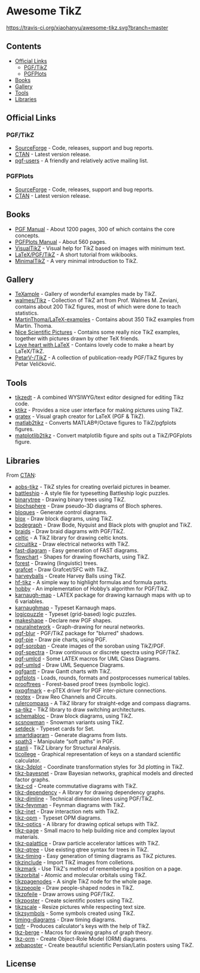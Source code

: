 * Awesome TikZ

[[http://awesome.es][https://cdn.rawgit.com/sindresorhus/awesome/master/media/badge.svg]]
[[https://travis-ci.org/xiaohanyu/awesome-tikz][https://travis-ci.org/xiaohanyu/awesome-tikz.svg?branch=master]]

** Contents

- [[#official-links][Official Links]]
  - [[#pgftikz][PGF/TikZ]]
  - [[#pgfplots][PGFPlots]]
- [[#books][Books]]
- [[#gallery][Gallery]]
- [[#tools][Tools]]
- [[#libraries][Libraries]]

** Official Links

*** PGF/TikZ

- [[https://sourceforge.net/projects/pgf/][SourceForge]]  - Code, releases, support and bug reports.
- [[https://www.ctan.org/pkg/pgf][CTAN]]         - Latest version release.
- [[https://sourceforge.net/p/pgf/mailman/pgf-users/][pgf-users]]    - A friendly and relatively active mailing list.

*** PGFPlots

- [[http://pgfplots.sourceforge.net/][SourceForge]]  - Code, releases, support and bug reports.
- [[https://www.ctan.org/pkg/pgfplots][CTAN]]         - Latest version release.

** Books

- [[http://mirrors.ctan.org/graphics/pgf/base/doc/pgfmanual.pdf][PGF Manual]]       - About 1200 pages, 300 of which contains the core concepts.
- [[http://mirrors.ctan.org/graphics/pgf/contrib/pgfplots/doc/pgfplots.pdf][PGFPlots Manual]]  - About 560 pages.
- [[https://www.ctan.org/pkg/visualtikz][VisualTikZ]]       - Visual help for TikZ based on images with minimum text.
- [[https://en.wikibooks.org/wiki/LaTeX/PGF/TikZ][LaTeX/PGF/TikZ]]   - A short tutorial from wikibooks.
- [[http://cremeronline.com/LaTeX/minimaltikz.pdf][MinimalTikZ]]      - A very minimal introduction to TikZ.

** Gallery

- [[http://www.texample.net/tikz/][TeXample]]                    - Gallery of wonderful examples made by TikZ.
- [[https://github.com/walmes/Tikz][walmes/Tikz]]                 - Collection of TikZ art from Prof. Walmes M. Zeviani,
  contains about 200 TikZ figures, most of which were done to teach statistics.
- [[https://github.com/MartinThoma/LaTeX-examples/tree/master/tikz][MartinThoma/LaTeX-examples]]  - Contains about 350 TikZ examples from Martin.
  Thoma.
- [[https://tex.stackexchange.com/questions/158668/nice-scientific-pictures-show-off][Nice Scientific Pictures]]    - Contains some really nice TikZ examples, together
  with pictures drawn by other TeX friends.
- [[https://tex.stackexchange.com/questions/139733/can-we-make-a-love-heart-with-latex][Love heart with LaTeX]]       - Contains lovely code to make a heart by LaTeX/TikZ.
- [[https://github.com/PetarV-/TikZ][PetarV-/TikZ]]                - A collection of publication-ready PGF/TikZ figures by Petar Veličković.

** Tools

- [[http://www.tikzedt.org/][tikzedt]]          - A combined WYSIWYG/text editor designed for editing Tikz code.
- [[https://github.com/fhackenberger/ktikz][ktikz]]            - Provides a nice user interface for making pictures using TikZ.
- [[https://sourceforge.net/projects/gratex/][gratex]]           - Visual graph creator for LaTeX (PGF & TikZ).
- [[https://github.com/matlab2tikz/matlab2tikz][matlab2tikz]]      - Converts MATLAB®/Octave figures to TikZ/pgfplots figures.
- [[https://github.com/nschloe/matplotlib2tikz][matplotlib2tikz]]  - Convert matplotlib figure and spits out a TikZ/PGFplots figure.

** Libraries

From [[http://www.ctan.org/tex-archive/graphics/pgf/contrib/][CTAN]]:

- [[http://www.ctan.org/tex-archive/graphics/pgf/contrib/aobs-tikz][aobs-tikz]]        - TikZ styles for creating overlaid pictures in beamer.
- [[http://www.ctan.org/tex-archive/graphics/pgf/contrib/battleship][battleship]]       - A style file for typesetting Battleship logic puzzles.
- [[http://www.ctan.org/tex-archive/graphics/pgf/contrib/binarytree][binarytree]]       - Drawing binary trees using TikZ.
- [[http://www.ctan.org/tex-archive/graphics/pgf/contrib/blochsphere][blochsphere]]      - Draw pseudo-3D diagrams of Bloch spheres.
- [[http://www.ctan.org/tex-archive/graphics/pgf/contrib/bloques][bloques]]          - Generate control diagrams.
- [[http://www.ctan.org/tex-archive/graphics/pgf/contrib/blox][blox]]             - Draw block diagrams, using TikZ.
- [[http://www.ctan.org/tex-archive/graphics/pgf/contrib/bodegraph][bodegraph]]        - Draw Bode, Nyquist and Black plots with gnuplot and TikZ.
- [[http://www.ctan.org/tex-archive/graphics/pgf/contrib/braids][braids]]           - Draw braid diagrams with PGF/TikZ.
- [[http://www.ctan.org/tex-archive/graphics/pgf/contrib/celtic][celtic]]           - A TikZ library for drawing celtic knots.
- [[http://www.ctan.org/tex-archive/graphics/pgf/contrib/circuitikz][circuitikz]]       - Draw electrical networks with TikZ.
- [[http://www.ctan.org/tex-archive/graphics/pgf/contrib/fast-diagram][fast-diagram]]     - Easy generation of FAST diagrams.
- [[http://www.ctan.org/tex-archive/graphics/pgf/contrib/flowchart][flowchart]]        - Shapes for drawing flowcharts, using TikZ.
- [[http://www.ctan.org/tex-archive/graphics/pgf/contrib/forest][forest]]           - Drawing (linguistic) trees.
- [[http://www.ctan.org/tex-archive/graphics/pgf/contrib/grafcet][grafcet]]          - Draw Grafcet/SFC with TikZ.
- [[http://www.ctan.org/tex-archive/graphics/pgf/contrib/harveyballs][harveyballs]]      - Create Harvey Balls using TikZ.
- [[http://www.ctan.org/tex-archive/graphics/pgf/contrib/hf-tikz][hf-tikz]]          - A simple way to highlight formulas and formula parts.
- [[http://www.ctan.org/tex-archive/graphics/pgf/contrib/hobby][hobby]]            - An implementation of Hobby’s algorithm for PGF/TikZ.
- [[http://www.ctan.org/tex-archive/graphics/pgf/contrib/karnaugh-map][karnaugh-map]]     - LATEX package for drawing karnaugh maps with up to 6 variables.
- [[http://www.ctan.org/tex-archive/graphics/pgf/contrib/karnaughmap][karnaughmap]]      - Typeset Karnaugh maps.
- [[http://www.ctan.org/tex-archive/graphics/pgf/contrib/logicpuzzle][logicpuzzle]]      - Typeset (grid-based) logic puzzles.
- [[http://www.ctan.org/tex-archive/graphics/pgf/contrib/makeshape][makeshape]]        - Declare new PGF shapes.
- [[http://www.ctan.org/tex-archive/graphics/pgf/contrib/neuralnetwork][neuralnetwork]]    - Graph-drawing for neural networks.
- [[http://www.ctan.org/tex-archive/graphics/pgf/contrib/pgf-blur][pgf-blur]]         - PGF/TikZ package for "blurred" shadows.
- [[http://www.ctan.org/tex-archive/graphics/pgf/contrib/pgf-pie][pgf-pie]]          - Draw pie charts, using PGF.
- [[http://www.ctan.org/tex-archive/graphics/pgf/contrib/pgf-soroban][pgf-soroban]]      - Create images of the soroban using TikZ/PGF.
- [[http://www.ctan.org/tex-archive/graphics/pgf/contrib/pgf-spectra][pgf-spectra]]      - Draw continuous or discrete spectra using PGF/TikZ.
- [[http://www.ctan.org/tex-archive/graphics/pgf/contrib/pgf-umlcd][pgf-umlcd]]        - Some LATEX macros for UML Class Diagrams.
- [[http://www.ctan.org/tex-archive/graphics/pgf/contrib/pgf-umlsd][pgf-umlsd]]        - Draw UML Sequence Diagrams.
- [[http://www.ctan.org/tex-archive/graphics/pgf/contrib/pgfgantt][pgfgantt]]         - Draw Gantt charts with TikZ.
- [[http://www.ctan.org/tex-archive/graphics/pgf/contrib/pgfplots][pgfplots]]         - Loads, rounds, formats and postprocesses numerical tables.
- [[http://www.ctan.org/tex-archive/graphics/pgf/contrib/prooftrees][prooftrees]]       - Forest-based proof trees (symbolic logic).
- [[http://www.ctan.org/tex-archive/graphics/pgf/contrib/pxpgfmark][pxpgfmark]]        - e-pTEX driver for PGF inter-picture connections.
- [[http://www.ctan.org/tex-archive/graphics/pgf/contrib/reotex][reotex]]           - Draw Reo Channels and Circuits.
- [[http://www.ctan.org/tex-archive/graphics/pgf/contrib/rulercompass][rulercompass]]     - A TikZ library for straight-edge and compass diagrams.
- [[http://www.ctan.org/tex-archive/graphics/pgf/contrib/sa-tikz][sa-tikz]]          - TikZ library to draw switching architectures.
- [[http://www.ctan.org/tex-archive/graphics/pgf/contrib/schemabloc][schemabloc]]       - Draw block diagrams, using TikZ.
- [[http://www.ctan.org/tex-archive/graphics/pgf/contrib/scsnowman][scsnowman]]        - Snowman variants using TikZ.
- [[http://www.ctan.org/tex-archive/graphics/pgf/contrib/setdeck][setdeck]]          - Typeset cards for Set.
- [[http://www.ctan.org/tex-archive/graphics/pgf/contrib/smartdiagram][smartdiagram]]     - Generate diagrams from lists.
- [[http://www.ctan.org/tex-archive/graphics/pgf/contrib/spath3][spath3]]           - Manipulate “soft paths” in PGF.
- [[http://www.ctan.org/tex-archive/graphics/pgf/contrib/stanli][stanli]]           - TikZ Library for Structural Analysis.
- [[http://www.ctan.org/tex-archive/graphics/pgf/contrib/ticollege][ticollege]]        - Graphical representation of keys on a standard scientific calculator.
- [[http://www.ctan.org/tex-archive/graphics/pgf/contrib/tikz-3dplot][tikz-3dplot]]      - Coordinate transformation styles for 3d plotting in TikZ.
- [[http://www.ctan.org/tex-archive/graphics/pgf/contrib/tikz-bayesnet][tikz-bayesnet]]    - Draw Bayesian networks, graphical models and directed factor graphs.
- [[http://www.ctan.org/tex-archive/graphics/pgf/contrib/tikz-cd][tikz-cd]]          - Create commutative diagrams with TikZ.
- [[http://www.ctan.org/tex-archive/graphics/pgf/contrib/tikz-dependency][tikz-dependency]]  - A library for drawing dependency graphs.
- [[http://www.ctan.org/tex-archive/graphics/pgf/contrib/tikz-dimline][tikz-dimline]]     - Technical dimension lines using PGF/TikZ.
- [[http://www.ctan.org/tex-archive/graphics/pgf/contrib/tikz-feynman][tikz-feynman]]     - Feynman diagrams with TikZ.
- [[http://www.ctan.org/tex-archive/graphics/pgf/contrib/tikz-inet][tikz-inet]]        - Draw interaction nets with TikZ.
- [[http://www.ctan.org/tex-archive/graphics/pgf/contrib/tikz-opm][tikz-opm]]         - Typeset OPM diagrams.
- [[http://www.ctan.org/tex-archive/graphics/pgf/contrib/tikz-optics][tikz-optics]]      - A library for drawing optical setups with TikZ.
- [[http://www.ctan.org/tex-archive/graphics/pgf/contrib/tikz-page][tikz-page]]        - Small macro to help building nice and complex layout materials.
- [[http://www.ctan.org/tex-archive/graphics/pgf/contrib/tikz-palattice][tikz-palattice]]   - Draw particle accelerator lattices with TikZ.
- [[http://www.ctan.org/tex-archive/graphics/pgf/contrib/tikz-qtree][tikz-qtree]]       - Use existing qtree syntax for trees in TikZ.
- [[http://www.ctan.org/tex-archive/graphics/pgf/contrib/tikz-timing][tikz-timing]]      - Easy generation of timing diagrams as TikZ pictures.
- [[http://www.ctan.org/tex-archive/graphics/pgf/contrib/tikzinclude][tikzinclude]]      - Import TikZ images from colletions.
- [[http://www.ctan.org/tex-archive/graphics/pgf/contrib/tikzmark][tikzmark]]         - Use TikZ's method of remembering a position on a page.
- [[http://www.ctan.org/tex-archive/graphics/pgf/contrib/tikzorbital][tikzorbital]]      - Atomic and molecular orbitals using TikZ.
- [[http://www.ctan.org/tex-archive/graphics/pgf/contrib/tikzpagenodes][tikzpagenodes]]    - A single TikZ node for the whole page.
- [[http://www.ctan.org/tex-archive/graphics/pgf/contrib/tikzpeople][tikzpeople]]       - Draw people-shaped nodes in TikZ.
- [[http://www.ctan.org/tex-archive/graphics/pgf/contrib/tikzpfeile][tikzpfeile]]       - Draw arrows using PGF/TikZ.
- [[http://www.ctan.org/tex-archive/graphics/pgf/contrib/tikzposter][tikzposter]]       - Create scientific posters using TikZ.
- [[http://www.ctan.org/tex-archive/graphics/pgf/contrib/tikzscale][tikzscale]]        - Resize pictures while respecting text size.
- [[http://www.ctan.org/tex-archive/graphics/pgf/contrib/tikzsymbols][tikzsymbols]]      - Some symbols created using TikZ.
- [[http://www.ctan.org/tex-archive/graphics/pgf/contrib/timing-diagrams][timing-diagrams]]  - Draw timing diagrams.
- [[http://www.ctan.org/tex-archive/graphics/pgf/contrib/tipfr][tipfr]]            - Produces calculator's keys with the help of TikZ.
- [[https://www.ctan.org/pkg/tkz-berge][tkz-berge]]        - Macros for drawing graphs of graph theory.
- [[http://www.ctan.org/tex-archive/graphics/pgf/contrib/tkz-orm][tkz-orm]]          - Create Object-Role Model (ORM) diagrams.
- [[http://www.ctan.org/tex-archive/graphics/pgf/contrib/xebaposter][xebaposter]]       - Create beautiful scientific Persian/Latin posters using TikZ.

** License

[[https://creativecommons.org/licenses/by/4.0/][http://opentf.github.io/GuokrBadge/cc/gs/cc_by.flat.guokr.32.svg]]
